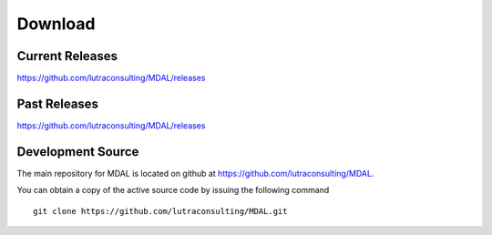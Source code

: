 .. _download:

================================================================================
Download
================================================================================

.. only:: html

    .. contents::
       :depth: 3
       :backlinks: none

Current Releases
------------------------------------------------------------------------------

https://github.com/lutraconsulting/MDAL/releases


Past Releases
------------------------------------------------------------------------------

https://github.com/lutraconsulting/MDAL/releases


Development Source
------------------------------------------------------------------------------

The main repository for MDAL is located on github at
https://github.com/lutraconsulting/MDAL.

You can obtain a copy of the active source code by issuing the following
command

::

    git clone https://github.com/lutraconsulting/MDAL.git


